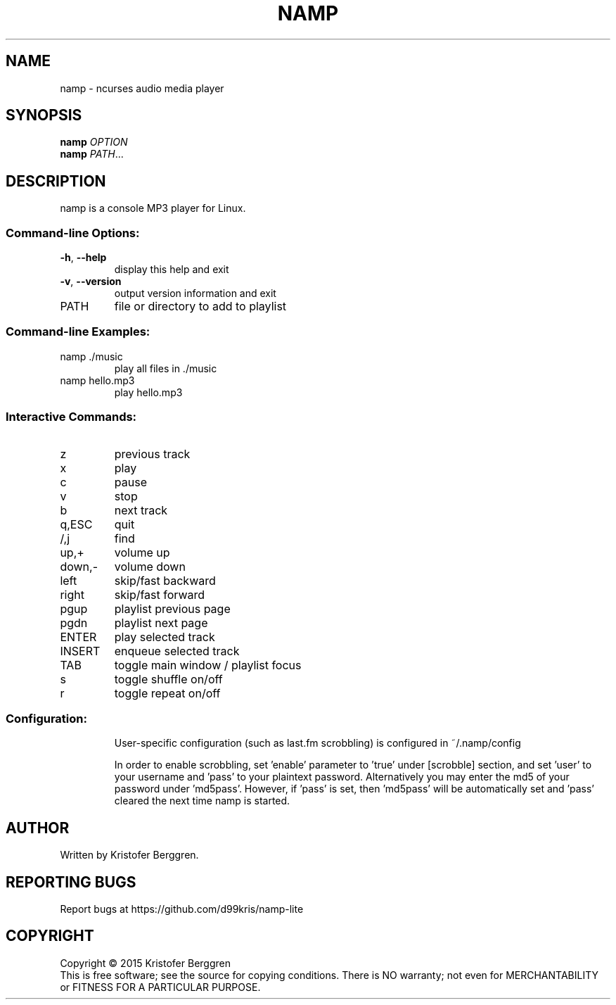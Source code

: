 .\" DO NOT MODIFY THIS FILE!  It was generated by help2man 1.47.6.
.TH NAMP "1" "March 2024" "namp v1.03" "User Commands"
.SH NAME
namp \- ncurses audio media player
.SH SYNOPSIS
.B namp
\fI\,OPTION\/\fR
.br
.B namp
\fI\,PATH\/\fR...
.SH DESCRIPTION
namp is a console MP3 player for Linux.
.SS "Command-line Options:"
.TP
\fB\-h\fR, \fB\-\-help\fR
display this help and exit
.TP
\fB\-v\fR, \fB\-\-version\fR
output version information and exit
.TP
PATH
file or directory to add to playlist
.SS "Command-line Examples:"
.TP
namp ./music
play all files in ./music
.TP
namp hello.mp3
play hello.mp3
.SS "Interactive Commands:"
.TP
z
previous track
.TP
x
play
.TP
c
pause
.TP
v
stop
.TP
b
next track
.TP
q,ESC
quit
.TP
/,j
find
.TP
up,+
volume up
.TP
down,\-
volume down
.TP
left
skip/fast backward
.TP
right
skip/fast forward
.TP
pgup
playlist previous page
.TP
pgdn
playlist next page
.TP
ENTER
play selected track
.TP
INSERT
enqueue selected track
.TP
TAB
toggle main window / playlist focus
.TP
s
toggle shuffle on/off
.TP
r
toggle repeat on/off
.SS "Configuration:"
.IP
User\-specific configuration (such as last.fm
scrobbling) is configured in ~/.namp/config
.IP
In order to enable scrobbling, set 'enable'
parameter to 'true' under [scrobble] section,
and set 'user' to your username and 'pass'
to your plaintext password. Alternatively
you may enter the md5 of your password under
\&'md5pass'. However, if 'pass' is set, then
\&'md5pass' will be automatically set and
\&'pass' cleared the next time namp is started.
.SH AUTHOR
Written by Kristofer Berggren.
.SH "REPORTING BUGS"
Report bugs at https://github.com/d99kris/namp\-lite
.SH COPYRIGHT
Copyright \(co 2015 Kristofer Berggren
.br
This is free software; see the source for copying
conditions. There is NO warranty; not even for
MERCHANTABILITY or FITNESS FOR A PARTICULAR PURPOSE.

